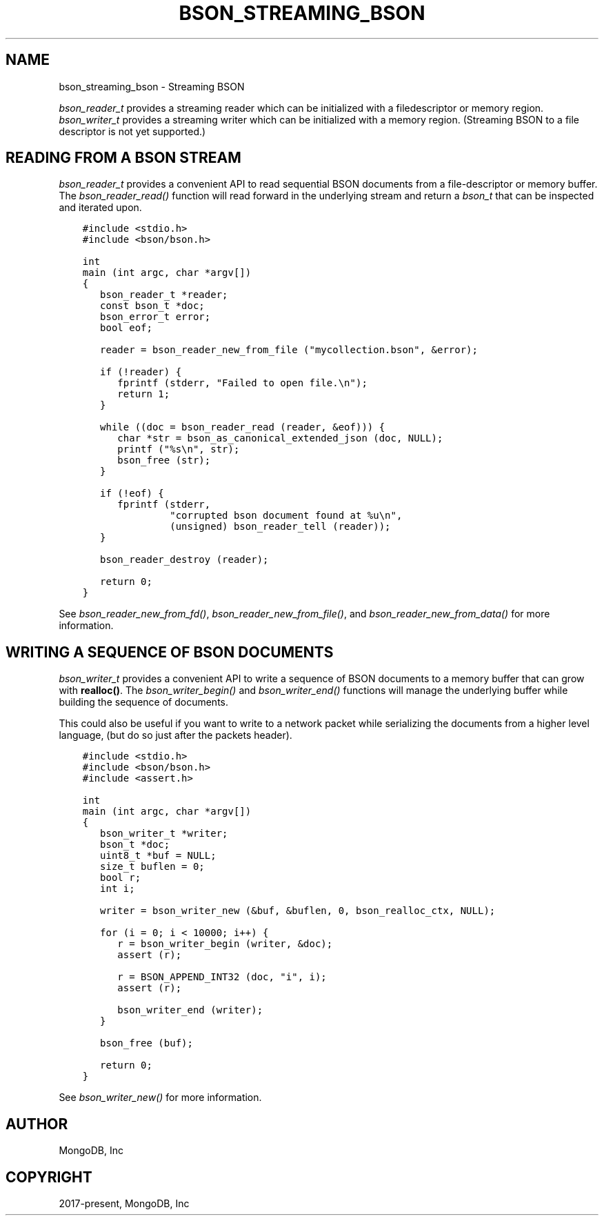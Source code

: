 .\" Man page generated from reStructuredText.
.
.
.nr rst2man-indent-level 0
.
.de1 rstReportMargin
\\$1 \\n[an-margin]
level \\n[rst2man-indent-level]
level margin: \\n[rst2man-indent\\n[rst2man-indent-level]]
-
\\n[rst2man-indent0]
\\n[rst2man-indent1]
\\n[rst2man-indent2]
..
.de1 INDENT
.\" .rstReportMargin pre:
. RS \\$1
. nr rst2man-indent\\n[rst2man-indent-level] \\n[an-margin]
. nr rst2man-indent-level +1
.\" .rstReportMargin post:
..
.de UNINDENT
. RE
.\" indent \\n[an-margin]
.\" old: \\n[rst2man-indent\\n[rst2man-indent-level]]
.nr rst2man-indent-level -1
.\" new: \\n[rst2man-indent\\n[rst2man-indent-level]]
.in \\n[rst2man-indent\\n[rst2man-indent-level]]u
..
.TH "BSON_STREAMING_BSON" "3" "Aug 31, 2022" "1.23.0" "libbson"
.SH NAME
bson_streaming_bson \- Streaming BSON
.sp
\fI\%bson_reader_t\fP provides a streaming reader which can be initialized with a filedescriptor or memory region. \fI\%bson_writer_t\fP provides a streaming writer which can be initialized with a memory region. (Streaming BSON to a file descriptor is not yet supported.)
.SH READING FROM A BSON STREAM
.sp
\fI\%bson_reader_t\fP provides a convenient API to read sequential BSON documents from a file\-descriptor or memory buffer. The \fI\%bson_reader_read()\fP function will read forward in the underlying stream and return a \fI\%bson_t\fP that can be inspected and iterated upon.
.INDENT 0.0
.INDENT 3.5
.sp
.nf
.ft C
#include <stdio.h>
#include <bson/bson.h>

int
main (int argc, char *argv[])
{
   bson_reader_t *reader;
   const bson_t *doc;
   bson_error_t error;
   bool eof;

   reader = bson_reader_new_from_file (\(dqmycollection.bson\(dq, &error);

   if (!reader) {
      fprintf (stderr, \(dqFailed to open file.\en\(dq);
      return 1;
   }

   while ((doc = bson_reader_read (reader, &eof))) {
      char *str = bson_as_canonical_extended_json (doc, NULL);
      printf (\(dq%s\en\(dq, str);
      bson_free (str);
   }

   if (!eof) {
      fprintf (stderr,
               \(dqcorrupted bson document found at %u\en\(dq,
               (unsigned) bson_reader_tell (reader));
   }

   bson_reader_destroy (reader);

   return 0;
}
.ft P
.fi
.UNINDENT
.UNINDENT
.sp
See \fI\%bson_reader_new_from_fd()\fP, \fI\%bson_reader_new_from_file()\fP, and \fI\%bson_reader_new_from_data()\fP for more information.
.SH WRITING A SEQUENCE OF BSON DOCUMENTS
.sp
\fI\%bson_writer_t\fP provides a convenient API to write a sequence of BSON documents to a memory buffer that can grow with \fBrealloc()\fP\&. The \fI\%bson_writer_begin()\fP and \fI\%bson_writer_end()\fP functions will manage the underlying buffer while building the sequence of documents.
.sp
This could also be useful if you want to write to a network packet while serializing the documents from a higher level language, (but do so just after the packets header).
.INDENT 0.0
.INDENT 3.5
.sp
.nf
.ft C
#include <stdio.h>
#include <bson/bson.h>
#include <assert.h>

int
main (int argc, char *argv[])
{
   bson_writer_t *writer;
   bson_t *doc;
   uint8_t *buf = NULL;
   size_t buflen = 0;
   bool r;
   int i;

   writer = bson_writer_new (&buf, &buflen, 0, bson_realloc_ctx, NULL);

   for (i = 0; i < 10000; i++) {
      r = bson_writer_begin (writer, &doc);
      assert (r);

      r = BSON_APPEND_INT32 (doc, \(dqi\(dq, i);
      assert (r);

      bson_writer_end (writer);
   }

   bson_free (buf);

   return 0;
}
.ft P
.fi
.UNINDENT
.UNINDENT
.sp
See \fI\%bson_writer_new()\fP for more information.
.SH AUTHOR
MongoDB, Inc
.SH COPYRIGHT
2017-present, MongoDB, Inc
.\" Generated by docutils manpage writer.
.
